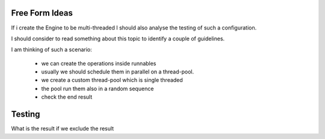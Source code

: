 Free Form Ideas
---------------

If i create the Engine to be multi-threaded I should also analyse the testing of such a configuration.

I should consider to read something about this topic to identify a couple of guidelines.

I am thinking of such a scenario:

 - we can create the operations inside runnables
 - usually we should schedule them in parallel on a thread-pool.
 - we create a custom thread-pool which is single threaded
 - the pool run them also in a random sequence
 - check the end result

Testing
-------

What is the result if we exclude the result